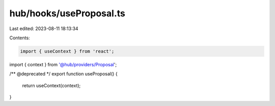 hub/hooks/useProposal.ts
========================

Last edited: 2023-08-11 18:13:34

Contents:

.. code-block:: ts

    import { useContext } from 'react';

import { context } from '@hub/providers/Proposal';

/** @deprecated */
export function useProposal() {
  return useContext(context);
}


